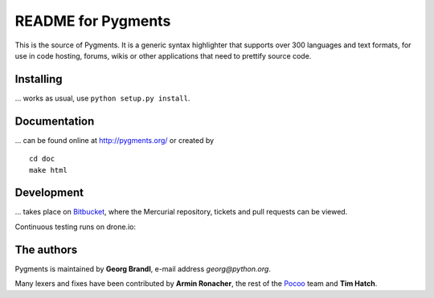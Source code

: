 README for Pygments
===================

This is the source of Pygments.  It is a generic syntax highlighter that
supports over 300 languages and text formats, for use in code hosting, forums,
wikis or other applications that need to prettify source code.

Installing
----------

... works as usual, use ``python setup.py install``.

Documentation
-------------

... can be found online at http://pygments.org/ or created by ::

   cd doc
   make html

Development
-----------

... takes place on `Bitbucket
<https://bitbucket.org/birkenfeld/pygments-main>`_, where the Mercurial
repository, tickets and pull requests can be viewed.

Continuous testing runs on drone.io:

.. image:: https://drone.io/bitbucket.org/birkenfeld/pygments-main/status.png
   :target: https://drone.io/bitbucket.org/birkenfeld/pygments-main

The authors
-----------

Pygments is maintained by **Georg Brandl**, e-mail address *georg*\ *@*\ *python.org*.

Many lexers and fixes have been contributed by **Armin Ronacher**, the rest of
the `Pocoo <http://dev.pocoo.org/>`_ team and **Tim Hatch**.
